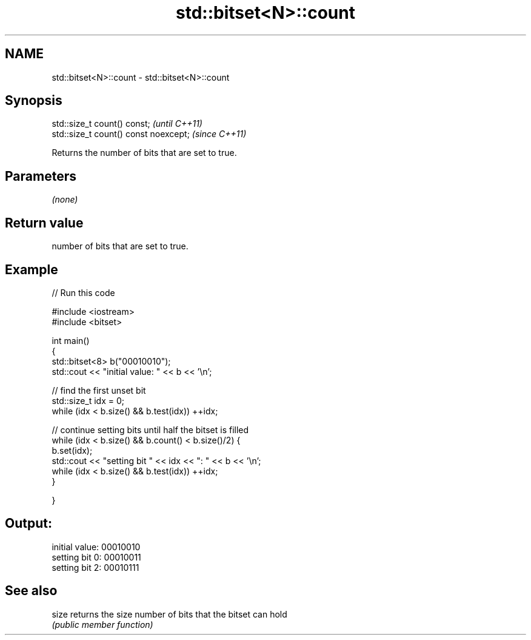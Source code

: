 .TH std::bitset<N>::count 3 "2019.08.27" "http://cppreference.com" "C++ Standard Libary"
.SH NAME
std::bitset<N>::count \- std::bitset<N>::count

.SH Synopsis
   std::size_t count() const;           \fI(until C++11)\fP
   std::size_t count() const noexcept;  \fI(since C++11)\fP

   Returns the number of bits that are set to true.

.SH Parameters

   \fI(none)\fP

.SH Return value

   number of bits that are set to true.

.SH Example

   
// Run this code

 #include <iostream>
 #include <bitset>

 int main()
 {
     std::bitset<8> b("00010010");
     std::cout << "initial value: " << b << '\\n';

     // find the first unset bit
     std::size_t idx = 0;
     while (idx < b.size() && b.test(idx)) ++idx;

     // continue setting bits until half the bitset is filled
     while (idx < b.size() && b.count() < b.size()/2) {
         b.set(idx);
         std::cout << "setting bit " << idx << ": " << b << '\\n';
         while (idx < b.size() && b.test(idx)) ++idx;
     }

 }

.SH Output:

 initial value: 00010010
 setting bit 0: 00010011
 setting bit 2: 00010111

.SH See also

   size returns the size number of bits that the bitset can hold
        \fI(public member function)\fP
